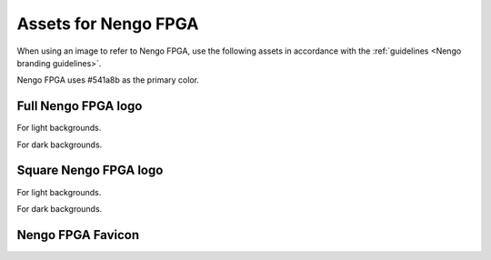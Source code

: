 *********************
Assets for Nengo FPGA
*********************

When using an image to refer to Nengo FPGA,
use the following assets in accordance with the
:ref:`guidelines <Nengo branding guidelines>`.

Nengo FPGA uses #541a8b as the primary color.

Full Nengo FPGA logo
====================

For light backgrounds.

.. image:: full-light.svg
   :width: 100%
   :alt: Full Nengo FPGA logo for light backgrounds

For dark backgrounds.

.. image:: full-dark.svg
   :width: 100%
   :class: dark
   :alt: Full Nengo FPGA logo for dark backgrounds

Square Nengo FPGA logo
======================

For light backgrounds.

.. image:: square-light.svg
   :width: 250
   :alt: Square Nengo FPGA logo for light backgrounds

For dark backgrounds.

.. image:: square-dark.svg
   :width: 250
   :class: dark
   :alt: Square Nengo FPGA logo for dark backgrounds

Nengo FPGA Favicon
==================

.. image:: favicon.ico
   :alt: Nengo FPGA favicon.
